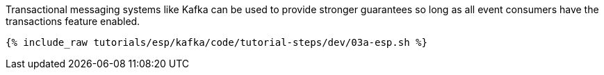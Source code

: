 Transactional messaging systems like Kafka can be used to provide stronger guarantees so long as all event consumers have the transactions feature enabled. 
  
+++++
<pre class="snippet"><code class="java">{% include_raw tutorials/esp/kafka/code/tutorial-steps/dev/03a-esp.sh %}</code></pre>
+++++

